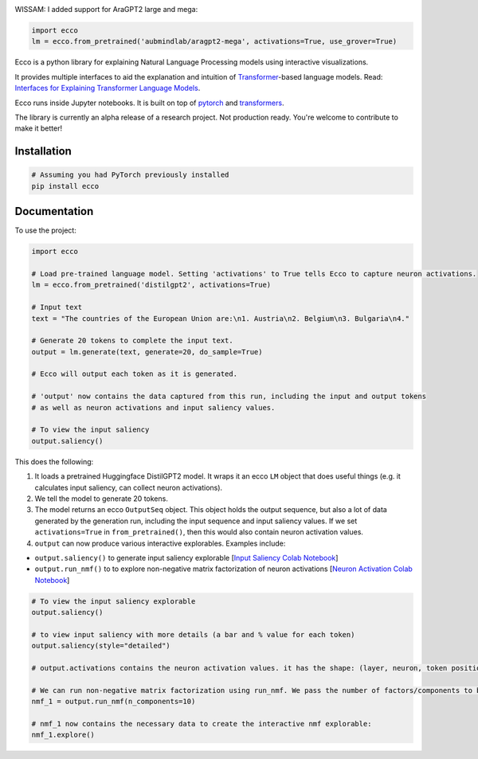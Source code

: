 
..  image:: https://ar.pegg.io/img/ecco-logo-w-800.png
    :alt: Ecco Logo

.. start-badges
|version| |supported-versions|

.. |version| image:: https://img.shields.io/pypi/v/ecco.svg
    :alt: PyPI Package latest release
    :target: https://pypi.org/project/ecco

.. |supported-versions| image:: https://img.shields.io/pypi/pyversions/ecco.svg
    :alt: Supported versions
    :target: https://pypi.org/project/ecco
.. end-badges

WISSAM: I added support for AraGPT2 large and mega:

.. code-block:: python

    import ecco
    lm = ecco.from_pretrained('aubmindlab/aragpt2-mega', activations=True, use_grover=True)

Ecco is a python library for explaining Natural Language Processing models using interactive visualizations.

It provides multiple interfaces to aid the explanation and intuition of `Transformer
<https://jalammar.github.io/illustrated-transformer/>`_-based language models. Read: `Interfaces for Explaining Transformer Language Models <https://jalammar.github.io/explaining-transformers/>`_.

Ecco runs inside Jupyter notebooks. It is built on top of `pytorch
<https://pytorch.org/>`_ and `transformers
<https://github.com/huggingface/transformers>`_.

The library is currently an alpha release of a research project. Not production ready. You're welcome to contribute to make it better!

Installation
============


.. code-block:: python

    # Assuming you had PyTorch previously installed
    pip install ecco


Documentation
=============


To use the project:

.. code-block:: python

    import ecco

    # Load pre-trained language model. Setting 'activations' to True tells Ecco to capture neuron activations.
    lm = ecco.from_pretrained('distilgpt2', activations=True)

    # Input text
    text = "The countries of the European Union are:\n1. Austria\n2. Belgium\n3. Bulgaria\n4."

    # Generate 20 tokens to complete the input text.
    output = lm.generate(text, generate=20, do_sample=True)

    # Ecco will output each token as it is generated.

    # 'output' now contains the data captured from this run, including the input and output tokens
    # as well as neuron activations and input saliency values.

    # To view the input saliency
    output.saliency()

This does the following:

1. It loads a pretrained Huggingface DistilGPT2 model. It wraps it an ecco ``LM`` object that does useful things (e.g. it calculates input saliency, can collect neuron activations).
2. We tell the model to generate 20 tokens.
3. The model returns an ecco ``OutputSeq`` object. This object holds the output sequence, but also a lot of data generated by the generation run, including the input sequence and input saliency values. If we set ``activations=True`` in ``from_pretrained()``, then this would also contain neuron activation values.
4. ``output`` can now produce various interactive explorables. Examples include:

- ``output.saliency()`` to generate input saliency explorable [`Input Saliency Colab Notebook <https://colab.research.google.com/github/jalammar/ecco/blob/main/notebooks/Ecco_Input_Saliency.ipynb>`_]
- ``output.run_nmf()`` to to explore non-negative matrix factorization of neuron activations  [`Neuron Activation Colab Notebook <https://colab.research.google.com/github/jalammar/ecco/blob/main/notebooks/Ecco_Neuron_Factors.ipynb>`_]


.. code-block:: python

    # To view the input saliency explorable
    output.saliency()

    # to view input saliency with more details (a bar and % value for each token)
    output.saliency(style="detailed")

    # output.activations contains the neuron activation values. it has the shape: (layer, neuron, token position)

    # We can run non-negative matrix factorization using run_nmf. We pass the number of factors/components to break down into
    nmf_1 = output.run_nmf(n_components=10)

    # nmf_1 now contains the necessary data to create the interactive nmf explorable:
    nmf_1.explore()


